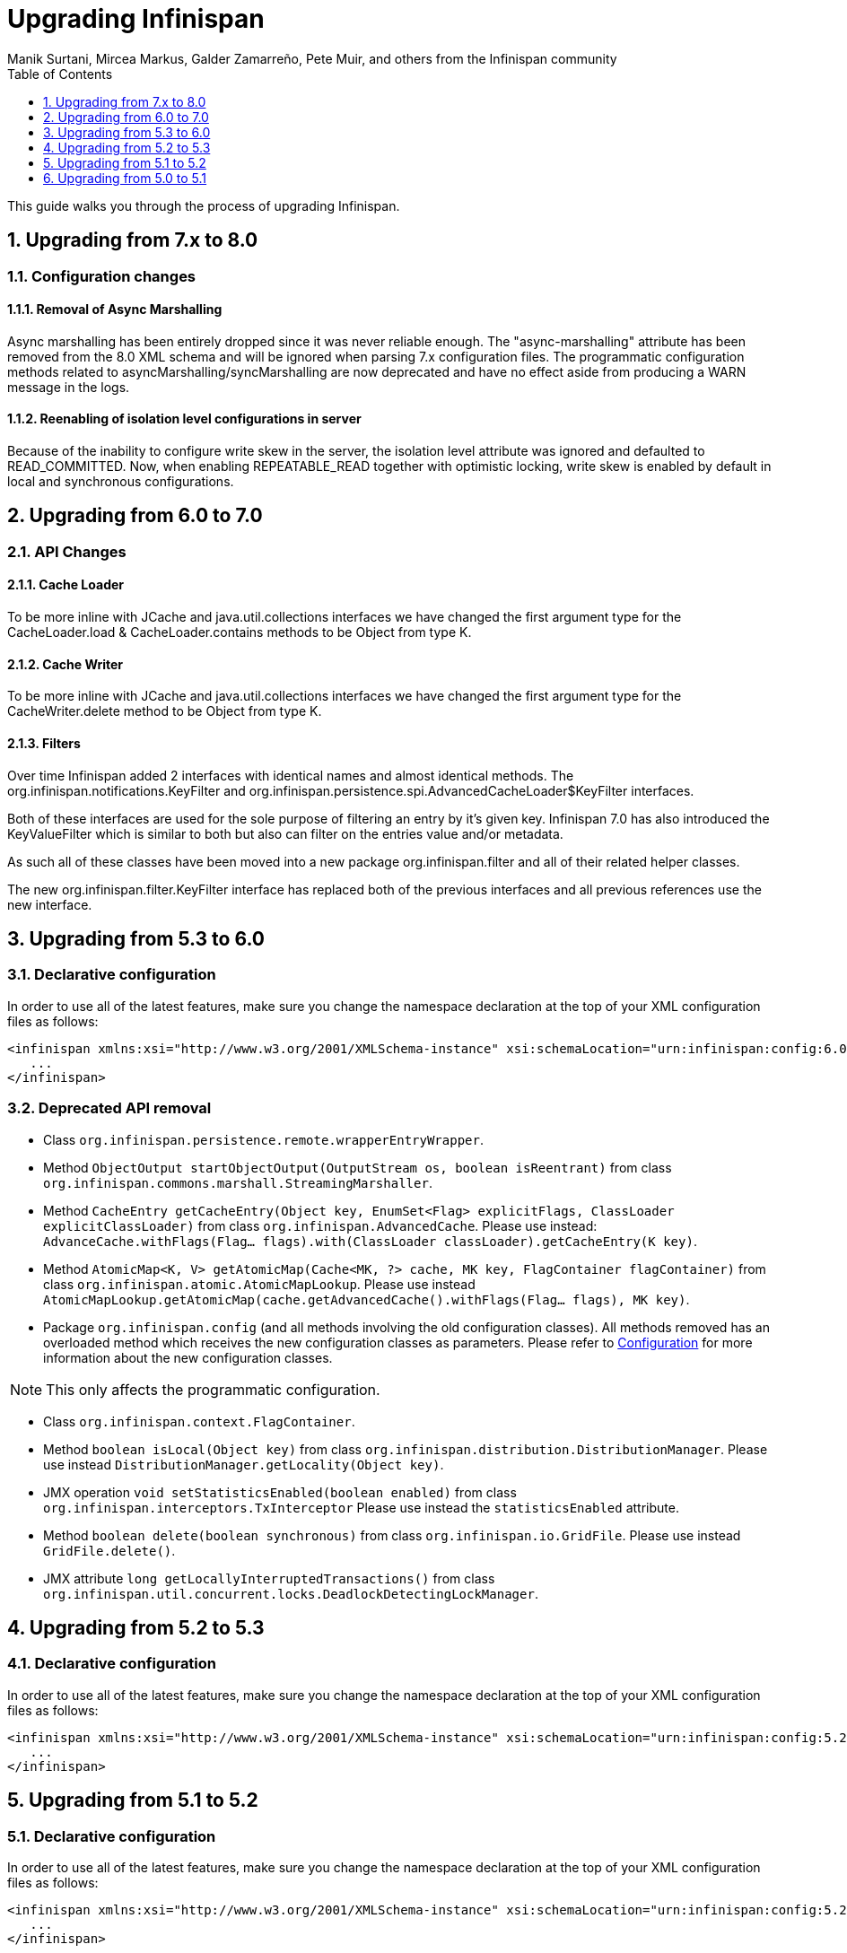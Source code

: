 = Upgrading Infinispan
Manik Surtani, Mircea Markus, Galder Zamarreño, Pete Muir, and others from the Infinispan community
:toc2:
:icons: font
:toclevels: 1
:numbered:

This guide walks you through the process of upgrading Infinispan.

== Upgrading from 7.x to 8.0
=== Configuration changes
==== Removal of Async Marshalling
Async marshalling has been entirely dropped since it was never reliable enough. The "async-marshalling" attribute has been removed from the 8.0 XML schema and will be ignored when parsing 7.x configuration files. The programmatic configuration methods related to asyncMarshalling/syncMarshalling are now deprecated and have no effect aside from producing a WARN message in the logs.

==== Reenabling of isolation level configurations in server
Because of the inability to configure write skew in the server, the isolation level attribute was ignored and defaulted to READ_COMMITTED. Now, when enabling REPEATABLE_READ together with optimistic locking, write skew is enabled by default in local and synchronous configurations.


== Upgrading from 6.0 to 7.0
=== API Changes

==== Cache Loader
To be more inline with JCache and java.util.collections interfaces we have changed the first argument type for the CacheLoader.load & CacheLoader.contains methods to be Object from type K.

==== Cache Writer
To be more inline with JCache and java.util.collections interfaces we have changed the first argument type for the CacheWriter.delete method to be Object from type K.

==== Filters

Over time Infinispan added 2 interfaces with identical names and almost identical methods.  The org.infinispan.notifications.KeyFilter and org.infinispan.persistence.spi.AdvancedCacheLoader$KeyFilter interfaces.

Both of these interfaces are used for the sole purpose of filtering an entry by it's given key.  Infinispan 7.0 has also introduced the KeyValueFilter which is similar to both but also can filter on the entries value and/or metadata.

As such all of these classes have been moved into a new package org.infinispan.filter and all of their related helper classes.

The new org.infinispan.filter.KeyFilter interface has replaced both of the previous interfaces and all previous references use the new interface.

== Upgrading from 5.3 to 6.0
=== Declarative configuration
In order to use all of the latest features, make sure you change the namespace declaration at the top of your XML configuration files as follows:

[source,xml]
----
<infinispan xmlns:xsi="http://www.w3.org/2001/XMLSchema-instance" xsi:schemaLocation="urn:infinispan:config:6.0 http://www.infinispan.org/schemas/infinispan-config-6.0.xsd" xmlns="urn:infinispan:config:6.0">
   ...
</infinispan>
----

=== Deprecated API removal

* Class `org.infinispan.persistence.remote.wrapperEntryWrapper`.

* Method `ObjectOutput startObjectOutput(OutputStream os, boolean isReentrant)` from class
`org.infinispan.commons.marshall.StreamingMarshaller`.

* Method `CacheEntry getCacheEntry(Object key, EnumSet<Flag> explicitFlags, ClassLoader explicitClassLoader)` from class
`org.infinispan.AdvancedCache`.
Please use instead: `AdvanceCache.withFlags(Flag... flags).with(ClassLoader classLoader).getCacheEntry(K key)`.

* Method `AtomicMap<K, V> getAtomicMap(Cache<MK, ?> cache, MK key, FlagContainer flagContainer)` from class
`org.infinispan.atomic.AtomicMapLookup`.
Please use instead `AtomicMapLookup.getAtomicMap(cache.getAdvancedCache().withFlags(Flag... flags), MK key)`.

* Package `org.infinispan.config` (and all methods involving the old configuration classes).
All methods removed has an overloaded method which receives the new configuration classes as parameters.
Please refer to <<_configuration>> for more information about the new configuration classes.

NOTE: This only affects the programmatic configuration.

* Class `org.infinispan.context.FlagContainer`.

* Method `boolean isLocal(Object key)` from class `org.infinispan.distribution.DistributionManager`.
Please use instead `DistributionManager.getLocality(Object key)`.

* JMX operation `void setStatisticsEnabled(boolean enabled)` from class `org.infinispan.interceptors.TxInterceptor`
Please use instead the `statisticsEnabled` attribute.

* Method `boolean delete(boolean synchronous)` from class `org.infinispan.io.GridFile`.
Please use instead `GridFile.delete()`.

* JMX attribute `long getLocallyInterruptedTransactions()` from class
`org.infinispan.util.concurrent.locks.DeadlockDetectingLockManager`.

==  Upgrading from 5.2 to 5.3
=== Declarative configuration
In order to use all of the latest features, make sure you change the namespace declaration at the top of your XML configuration files as follows:

[source,xml]
----
<infinispan xmlns:xsi="http://www.w3.org/2001/XMLSchema-instance" xsi:schemaLocation="urn:infinispan:config:5.2 http://www.infinispan.org/schemas/infinispan-config-5.2.xsd" xmlns="urn:infinispan:config:5.3">
   ...
</infinispan>
----


== Upgrading from 5.1 to 5.2
=== Declarative configuration
In order to use all of the latest features, make sure you change the namespace declaration at the top of your XML configuration files as follows:

[source,xml]
----
<infinispan xmlns:xsi="http://www.w3.org/2001/XMLSchema-instance" xsi:schemaLocation="urn:infinispan:config:5.2 http://www.infinispan.org/schemas/infinispan-config-5.2.xsd" xmlns="urn:infinispan:config:5.2">
   ...
</infinispan>
----

=== Transaction

The default transaction enlistment model has changed ( link:$$https://issues.jboss.org/browse/ISPN-1284$$[ISPN-1284] ) from link:$$http://docs.oracle.com/javase/6/docs/api/javax/transaction/xa/XAResource.html$$[`XAResource`] to link:$$http://docs.oracle.com/javaee/6/api/javax/transaction/Synchronization.html$$[`Synchronization`].
Also now, if the `XAResource` enlistment is used, then link:../user_guide/user_guide.html#_transaction_recovery[recovery] is enabled by default.

In practical terms, if you were using the default values, this should not cause any backward compatibility issues but an increase in performance of about 5-7%. However in order to use the old configuration defaults, you need to configure the following:

[source,xml]
----
<transaction useSynchronization="false">
   <recovery enabled="false"/>
</transaction>
----

or the programmatic configuration equivalent:

[source,java]
----
ConfigurationBuilder builder = new ConfigurationBuilder();
builder.transaction().useSynchronization(false).recovery().enabled(false)
----

=== Cache Loader and Store configuration

Cache Loader and Store configuration has changed greatly in Infinispan 5.2. Please refer to the link:../user_guide/user_guide.html#_cache_loaders_and_stores[Cache Loaders and Stores] documentation. 

=== Virtual Nodes and Segments

The concept of Virtual Nodes doesn't exist anymore in Infinispan 5.2 and has been replaced by Segments. Please refer to the link:../user_guide/user_guide.html#_clustering_modes[Clustering modes] documentation for details.

==  Upgrading from 5.0 to 5.1
=== API

The cache and cache manager hierarchies have changed slightly in 5.1 with the introduction of 
link:$$https://docs.jboss.org/infinispan/5.1/apidocs/org/infinispan/api/BasicCache.html$$[`BasicCache`]
and 
link:$$https://docs.jboss.org/infinispan/5.1/apidocs/org/infinispan/api/BasicCacheContainer.html$$[`BasicCacheContainer`]
, which are parent classes of existing 
link:$$https://docs.jboss.org/infinispan/5.1/apidocs/org/infinispan/Cache.html$$[`Cache`]
and 
link:$$https://docs.jboss.org/infinispan/5.1/apidocs/org/infinispan/manager/CacheContainer.html$$[`CacheContainer`]
classes respectively. What's important is that Hot Rod clients must now code
against `BasicCache` and `BasicCacheContainer` rather than `Cache` and `CacheContainer`.
So previous code that was written like this will no longer compile. 

[source,java]
.WontCompile.java
----
import org.infinispan.Cache;
import org.infinispan.manager.CacheContainer;
import org.infinispan.client.hotrod.RemoteCacheManager;
...
CacheContainer cacheContainer = new RemoteCacheManager();
Cache cache = cacheContainer.getCache();
----

Instead, if Hot Rod clients want to continue using interfaces higher up the hierarchy from the remote cache/container classes, they'll have to write:

[source,java]
.Correct.java
----
import org.infinispan.BasicCache;
import org.infinispan.manager.BasicCacheContainer;
import org.infinispan.client.hotrod.RemoteCacheManager;
...
BasicCacheContainer cacheContainer = new RemoteCacheManager();
BasicCache cache = cacheContainer.getCache();
----

However, previous code that interacted against the `RemoteCache` and `RemoteCacheManager` will work as it used to:

[source,java]
.AlsoCorrect.java
----
import org.infinispan.client.hotrod.RemoteCache;
import org.infinispan.client.hotrod.RemoteCacheManager;
...
RemoteCacheManager cacheContainer = new RemoteCacheManager();
RemoteCache cache = cacheContainer.getCache();
----

=== Eviction and Expiration

* The eviction XML element no longer defines the `wakeUpInterval` attribute. This is now configured via the `expiration` element: 

[source,xml]
----
<expiration wakeUpInterval="60000"... />
----

Eviction's `maxEntries` is used as guide for the entire cache, but eviction happens on a per cache segment, so when the segment is full, the segment is evicted. That's why `maxEntries` is a theoretical limit but in practical terms, it'll be a bit less than that. This is done for performance reasons.

=== Transactions

* A cache marked as `TRANSACTIONAL` cannot be accessed outside of a transaction, and a `NON_TRANSACTIONAL` cache cannot be accessed within a transaction. In 5.0, a transactional cache would support non-transactional calls as well.  This change was done to be in-line with expectations set out in link:$$https://github.com/jsr107$$[JSR-107] as well as to provide more consistent behavior. 

* In 5.0, commit and rollback phases were asynchronous by default. Starting with 5.1, these are now synchronous by default, to provide the guarantees required by a single lock-owner model.

=== State transfer
One of the big changes we made in 5.1 was to use the same push-based state transfer we introduced in 5.0 both for rehashing in distributed mode and for state retrieval in replicated mode. We even borrow the consistent hash concept in replicated mode to transfer state from all previous cache members at once in order to speed up transfer.

As a consequence we've unified the state transfer configuration as well, there is now a `stateTransfer` element containing a simplified state transfer configuration. The corresponding attributes in the `stateRetrieval` and `hash` elements have been deprecated, as have been some attributes that are no longer used. 

=== Configuration
If you use XML to configure Infinispan, you shouldn't notice any change, except a much faster startup, courtesy of the link:http://en.wikipedia.org/wiki/StAX[StAX] based parser. However, if you use programmatic configuration, read on for the important differences.

Configuration is now packaged in `org.infinispan.configuration`, and you must use a fluent, builder style:

[source,java]
----

Configuration c1 = new ConfigurationBuilder()  
   // Adjust any configuration defaults you want  
   .clustering()  
      .l1()  
         .disable()  
      .mode(DIST_SYNC)  
      .hash()  
         .numOwners(5)  
   .build();  

----

* The old javabean style configuration is now deprecated and will be removed in a later version.
* Configuration properties which can be safely changed at runtime are mutable, and all others are immutable.
* To copy a configuration, use the `read()` method on the builder, for example:

[source,java]
----

Configuration c2 = new ConfigurationBuilder()  
   // Read in C1 to provide defaults  
   .read(c1)  
   .clustering()  
      .l1()  
         .enable()  
   // This cache is DIST_SYNC, will have 5 owners, with L1 cache enabled  
   .build();  

----

This completely replaces the old system of defining a set of overrides on bean properties. Note that this means the behaviour of Infinispan configuration is somewhat different when used programmatically. Whilst before, you could define a default configuration, and any overrides would be applied on top of _your_ defaults when defined, now you must explicitly read in your defaults to the builder. This allows for much greater flexibility in your code (you can have a as many "default" configurations as you want), and makes your code more explicit and type safe (finding references works). 

The schema is unchanged from before. Infinispan 4.0 configurations are currently not being parsed. To upgrade, just change the schema definition from:

[source,xml]
----

<infinispan  
     xmlns:xsi="http://www.w3.org/2001/XMLSchema-instance"  
     xsi:schemaLocation="urn:infinispan:config:4.1 http://www.infinispan.org/schemas/infinispan-config-4.1.xsd"  
     xmlns="urn:infinispan:config:4.1">  

----

to

[source,xml]
----

<infinispan  
     xmlns:xsi="http://www.w3.org/2001/XMLSchema-instance"  
     xsi:schemaLocation="urn:infinispan:config:5.1 http://www.infinispan.org/schemas/infinispan-config-5.1.xsd"  
     xmlns="urn:infinispan:config:5.1">  

----

The schema documentation has changed format, as it is now produced using the standard tool `xsddoc`. This should be a significant improvement, as better navigation is offered. Some elements and attributes are missing docs right now, we are working on adding this. As an added benefit, your IDE should now show documentation when an xsd referenced (as above)

We are in the process of adding in support for this configuration style for modules (such as cache stores). In the meantime, please use the old configuration or XML if you require support for cache store module configuration.

=== Flags and ClassLoaders

The `Flags` and `ClassLoader` API has changed. In the past, the following would work:

[source,java]
----
 cache.withFlags(f1, f2); cache.withClassLoader(cl); cache.put(k, v); 
----

In 5.1.0, these `withX()` methods return a new instance and not the cache itself, so thread locals are avoided and the code above will not work. If used in a fluent manner however, things still work:

[source,java]
----
cache.withFlags(f1, f2).withClassLoader(cl).put(k, v);
----

The above pattern has always been the intention of this API anyway.

=== JGroups Bind Address

Since upgrading to JGroups 3.x, `-Dbind.address` is ignored. This should be replaced with `-Djgroups.bind_addr`. 
